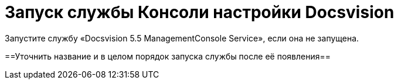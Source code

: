 = Запуск службы Консоли настройки Docsvision

Запустите службу «Docsvision 5.5 ManagementConsole Service», если она не запущена.

==Уточнить название и в целом порядок запуска службы после её появления==